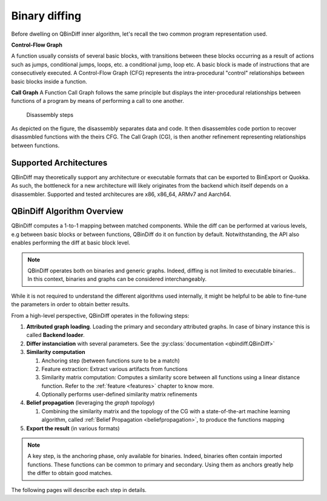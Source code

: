 Binary diffing
==============

Before dwelling on QBinDiff inner algorithm, let's recall the two common
program representation used.

**Control-Flow Graph**

A function usually consists of several basic blocks, with transitions between these blocks occurring as a result of actions such as jumps, conditional jumps, loops, etc.
a conditional jump, loop etc. A basic block is made of instructions that are consecutively executed.
A Control-Flow Graph (CFG) represents the intra-procedural "control" relationships between basic blocks inside
a function.


**Call Graph**
A Function Call Graph follows the same principle but displays the inter-procedural relationships between
functions of a program by means of performing a call to one another.

..  figure:: images/diff_CG.png

    Disassembly steps

As depicted on the figure, the disassembly separates data and code. It then disassembles code portion to recover
disassmbled functions with the theirs CFG. The Call Graph (CG), is then another refinement representing relationships
between functions.


Supported Architectures
-----------------------

QBinDiff may theoretically support any architecture or executable formats that can be exported to BinExport or Quokka.
As such, the bottleneck for a new architecture will likely originates from the backend which itself depends on a
disassembler. Supported and tested architecures are x86, x86_64, ARMv7 and Aarch64.


QBinDiff Algorithm Overview
---------------------------

QBinDiff computes a 1-to-1 mapping between matched components. While the diff can be performed at various levels,
e.g between basic blocks or between functions, QBinDiff do it on function by default. Notwithstanding, the API
also enables performing the diff at basic block level.

.. note:: QBinDiff operates both on binaries and generic graphs. Indeed, diffing is not limited to executable binaries..
          In this context, binaries and graphs can be considered interchangeably.

While it is not required to understand the different algorithms used internally, it might be helpful
to be able to fine-tune the parameters in order to obtain better results.

From a high-level perspective, QBinDiff operates in the following steps:

1. **Attributed graph loading**. Loading the primary and secondary attributed graphs. In case of binary instance this is called **Backend loader**.
2. **Differ instanciation** with several parameters. See the :py:class:`documentation <qbindiff.QBinDiff>`
3. **Similarity computation**

   1. Anchoring step (between functions sure to be a match)
   2. Feature extraction: Extract various artifacts from functions
   3. Similarity matrix computation: Computes a similarity score between all functions using a linear distance function. Refer to the :ref:`feature <features>` chapter to know more.
   4. Optionally performs user-defined similarity matrix refinements

4. **Belief propagation** (leveraging the *graph topology*)

   1. Combining the similarity matrix and the topology of the CG with a state-of-the-art machine learning algorithm, called :ref:`Belief Propagation <beliefpropagation>`, to produce the functions mapping

5. **Export the result** (in various formats)

.. note:: A key step, is the anchoring phase, only available for binaries. Indeed, binaries often contain imported
          functions. These functions can be common to primary and secondary. Using them as anchors greatly help
          the differ to obtain good matches.

The following pages will describe each step in details.
